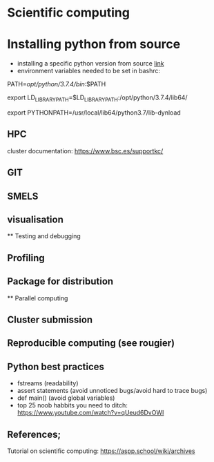 

* Scientific computing

* Installing python from source
- installing a specific python version from source [[https://docs.rstudio.com/resources/install-python-source/][link]]
- environment variables needed to be set in bashrc:

PATH=/opt/python/3.7.4/bin/:$PATH

export LD_LIBRARY_PATH=$LD_LIBRARY_PATH:/opt/python/3.7.4/lib64/

export PYTHONPATH=/usr/local/lib64/python3.7/lib-dynload

** HPC

cluster documentation: https://www.bsc.es/supportkc/

** GIT

** SMELS

** visualisation

** Testing and debugging

** Profiling

** Package for distribution

** Parallel computing

** Cluster submission

** Reproducible computing (see rougier)

** Python best practices

- fstreams (readability)
- assert statements (avoid unnoticed bugs/avoid hard to trace bugs)
- def main() (avoid global variables)
- top 25 noob habbits you need to ditch: https://www.youtube.com/watch?v=qUeud6DvOWI


** References;

Tutorial on scientific computing:
https://aspp.school/wiki/archives
